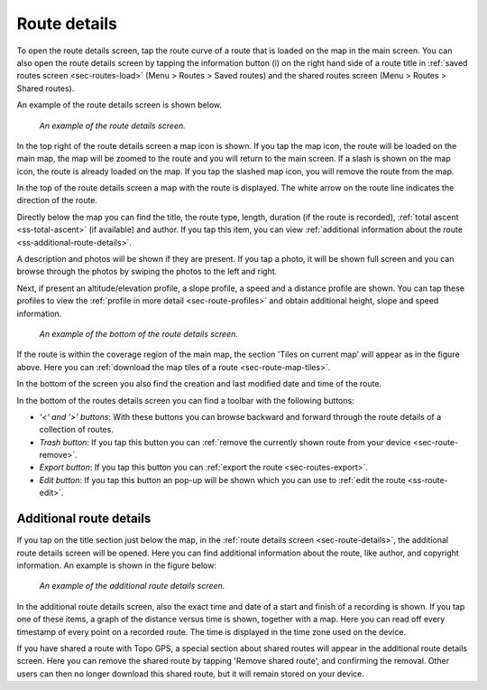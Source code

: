 .. _sec-route-details:

Route details
=============
To open the route details screen, tap the route curve of a route that is loaded on the map in the main screen.
You can also open the route details screen by tapping the information button (i) on the right hand side of a route title in :ref:`saved routes screen <sec-routes-load>` (Menu > Routes > Saved routes) and the shared routes screen (Menu > Routes > Shared routes).

An example of the route details screen is shown below.

.. figure:: ../_static/route-details1.png
   :height: 568px
   :width: 320px
   :alt: Route details Topo GPS

   *An example of the route details screen.*

In the top right of the route details screen a map icon is shown. If you tap the map icon, the route will be loaded on the main map, the map will be zoomed to the route and you will return to the main screen. If a slash is shown on the map icon, the route is already loaded on the map. If you tap the slashed map icon, you will remove the route from the map.

In the top of the route details screen a map with the route is displayed. The white arrow on the route line indicates the direction of the route.

Directly below the map you can find the title, the route type, length, duration (if the route is recorded), :ref:`total ascent <ss-total-ascent>` (if available) and author. If you tap this item, you can view :ref:`additional information about the route <ss-additional-route-details>`.

A description and photos will be shown if they are present. If you tap a photo, it will be shown full screen and you can browse through the photos by swiping the photos to the left and right.

Next, if present an altitude/elevation profile, a slope profile, a speed and a distance profile are shown. You can tap these profiles to view the :ref:`profile in more detail <sec-route-profiles>` and obtain additional height, slope and speed information.

.. figure:: ../_static/route-details2.png
   :height: 568px
   :width: 320px
   :alt: Route details Topo GPS

   *An example of the bottom of the route details screen.*

If the route is within the coverage region of the main map, the section 'Tiles on current map' will appear as in the figure above. Here you can :ref:`download the map tiles of a route <sec-route-map-tiles>`.

In the bottom of the screen you also find the creation and last modified date and time of the route.

In the bottom of the routes details screen you can find a toolbar with the following buttons:

- *‘<‘ and ‘>’ buttons*: With these buttons you can browse backward and forward through the route details of a collection of routes.
- *Trash button*: If you tap this button you can :ref:`remove the currently shown route from your device <sec-route-remove>`.
- *Export button*: If you tap this button you can :ref:`export the route <sec-routes-export>`.
- *Edit button*: If you tap this button an pop-up will be shown which you can use to :ref:`edit the route <ss-route-edit>`.


.. _ss-additional-route-details:

Additional route details
------------------------
If you tap on the title section just below the map, in the :ref:`route details screen <sec-route-details>`, the additional route details screen will be opened. Here you can find additional information about the route, like author, and copyright information.  An example is shown in the figure below:

.. figure:: ../_static/route-details3.png
   :height: 568px
   :width: 320px
   :alt: Route details Topo GPS

   *An example of the additional route details screen.*
   
In the additional route details screen, also the exact time and date of a start and finish of a recording is shown. If you tap one of these items, a graph of the distance versus time is shown, together with a map. Here you can read off every timestamp of every point on a recorded route. The time is displayed in the time zone used on the device.

If you have shared a route with Topo GPS, a special section about shared routes will appear in the additional route details screen. Here you can remove the shared route by tapping 'Remove shared route', and confirming the removal. Other users can then no longer download this shared route, but it will remain stored on your device.
